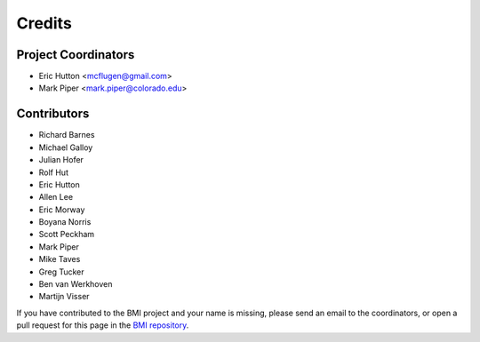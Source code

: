 =======
Credits
=======

Project Coordinators
--------------------

* Eric Hutton <mcflugen@gmail.com>
* Mark Piper <mark.piper@colorado.edu>

Contributors
------------

* Richard Barnes
* Michael Galloy
* Julian Hofer
* Rolf Hut
* Eric Hutton
* Allen Lee
* Eric Morway
* Boyana Norris
* Scott Peckham
* Mark Piper
* Mike Taves
* Greg Tucker
* Ben van Werkhoven
* Martijn Visser

If you have contributed to the BMI project and your name is missing,
please send an email to the coordinators, or open a pull request
for this page in the `BMI repository <https://github.com/csdms/bmi>`_.
